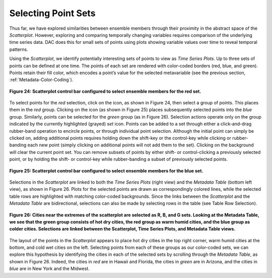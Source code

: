 Selecting Point Sets |SelectSet|
================================

.. |SelectSet| image:: icons/select-set.png

Thus far, we have explored similarities between ensemble members through their proximity in the abstract space of the 
*Scatterplot*.  However, exploring and comparing temporally changing variables requires comparison of the underlying time 
series data.  DAC does this for small sets of points using plots showing variable values over time to reveal temporal patterns.  

Using the *Scatterplot*, we identify potentially interesting sets of points to view as *Time Series Plots*.  Up to three sets 
of points can be defined at one time.  The points of each set are rendered with color-coded borders (red, blue, and green).  
Points retain their fill color, which encodes a point’s value for the selected metavariable (see the previous section, 
:ref:`Metadata-Color-Coding`). 

.. figure:: figures/select-red.png
   :scale: 60 %
   :align: center

   **Figure 24: Scatterplot control bar configured to select ensemble members for the red set.**

.. |RedSet| image:: icons/select-red.png

.. |BlueSet| image:: icons/select-blue.png

To select points for the *red* selection, click on the |RedSet| icon, as shown in Figure 24, then select a group of points.  
This places them in the *red* group.  Clicking on the |BlueSet| icon (as shown in Figure 25) places subsequently selected 
points into the *blue* group.  Similarly, points can be selected for the *green* group (as in Figure 26).  Selection actions 
operate only on the group indicated by the currently highlighted (grayed) *set* icon.  Points can be added to a set through 
either a click-and-drag rubber-band operation to encircle points, or through individual point selection.  Although the initial 
point can simply be clicked on, adding additional points requires holding down the shift-key or the control-key while clicking 
or rubber-banding each new point (simply clicking on additional points will not add them to the set).  Clicking on the 
background will clear the current point set.  You can remove subsets of points by either shift- or control-clicking a 
previously selected point, or by holding the shift- or control-key while rubber-banding a subset of previously selected points.  

.. figure:: figures/select-blue.png
   :scale: 60 %
   :align: center

   **Figure 25: Scatterplot control bar configured to select ensemble members for the blue set.**

Selections in the *Scatterplot* are linked to both the *Time Series Plots* (right view) and the *Metadata Table* (bottom left 
view), as shown in Figure 26.  Plots for the selected points are drawn as correspondingly colored lines, while the selected 
table rows are highlighted with matching color-coded backgrounds.  Since the links between the *Scatterplot* and the
*Metadata Table* are bidirectional, selections can also be made by selecting rows in the table (see Table Row Selection). 

.. figure:: figures/temp-vs-precip-mac.png
   :align: center

   **Figure 26: Cities near the extremes of the scatterplot are selected as R, B, and G sets.  Looking at the Metadata Table, we see that the green group consists of hot dry cities, the red group as warm humid cities, and the blue group as colder cities.   Selections are linked between the Scatterplot, Time Series Plots, and Metadata Table views.**

The layout of the points in the *Scatterplot* appears to place hot dry cities in the top right corner, warm humid cities at the 
bottom, and cold wet cities on the left.  Selecting points from each of these groups as our color-coded sets, we can explore 
this hypothesis by identifying the cities in each of the selected sets by scrolling through the *Metadata Table*, as shown in 
Figure 26.  Indeed, the cities in *red* are in Hawaii and Florida, the cities in *green* are in Arizona, and the cities in 
*blue* are in New York and the Midwest.

